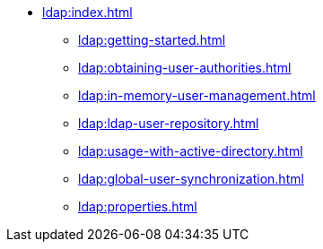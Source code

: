 * xref:ldap:index.adoc[]
** xref:ldap:getting-started.adoc[]
** xref:ldap:obtaining-user-authorities.adoc[]
** xref:ldap:in-memory-user-management.adoc[]
** xref:ldap:ldap-user-repository.adoc[]
** xref:ldap:usage-with-active-directory.adoc[]
** xref:ldap:global-user-synchronization.adoc[]
** xref:ldap:properties.adoc[]